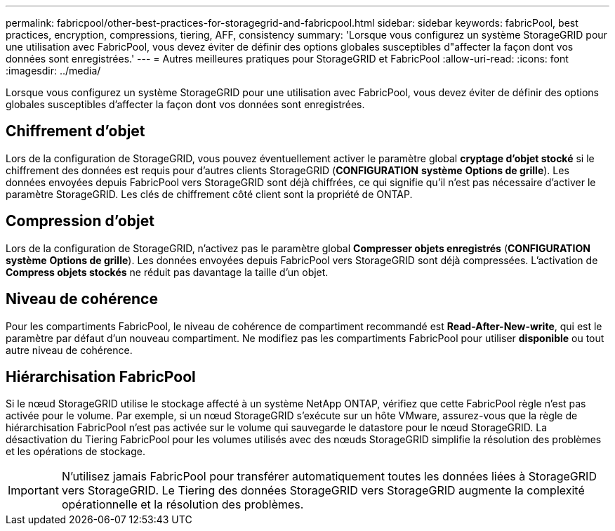 ---
permalink: fabricpool/other-best-practices-for-storagegrid-and-fabricpool.html 
sidebar: sidebar 
keywords: fabricPool, best practices, encryption, compressions, tiering, AFF, consistency 
summary: 'Lorsque vous configurez un système StorageGRID pour une utilisation avec FabricPool, vous devez éviter de définir des options globales susceptibles d"affecter la façon dont vos données sont enregistrées.' 
---
= Autres meilleures pratiques pour StorageGRID et FabricPool
:allow-uri-read: 
:icons: font
:imagesdir: ../media/


[role="lead"]
Lorsque vous configurez un système StorageGRID pour une utilisation avec FabricPool, vous devez éviter de définir des options globales susceptibles d'affecter la façon dont vos données sont enregistrées.



== Chiffrement d'objet

Lors de la configuration de StorageGRID, vous pouvez éventuellement activer le paramètre global *cryptage d'objet stocké* si le chiffrement des données est requis pour d'autres clients StorageGRID (*CONFIGURATION* *système* *Options de grille*). Les données envoyées depuis FabricPool vers StorageGRID sont déjà chiffrées, ce qui signifie qu'il n'est pas nécessaire d'activer le paramètre StorageGRID. Les clés de chiffrement côté client sont la propriété de ONTAP.



== Compression d'objet

Lors de la configuration de StorageGRID, n'activez pas le paramètre global *Compresser objets enregistrés* (*CONFIGURATION* *système* *Options de grille*). Les données envoyées depuis FabricPool vers StorageGRID sont déjà compressées. L'activation de *Compress objets stockés* ne réduit pas davantage la taille d'un objet.



== Niveau de cohérence

Pour les compartiments FabricPool, le niveau de cohérence de compartiment recommandé est *Read-After-New-write*, qui est le paramètre par défaut d'un nouveau compartiment. Ne modifiez pas les compartiments FabricPool pour utiliser *disponible* ou tout autre niveau de cohérence.



== Hiérarchisation FabricPool

Si le nœud StorageGRID utilise le stockage affecté à un système NetApp ONTAP, vérifiez que cette FabricPool règle n'est pas activée pour le volume. Par exemple, si un nœud StorageGRID s'exécute sur un hôte VMware, assurez-vous que la règle de hiérarchisation FabricPool n'est pas activée sur le volume qui sauvegarde le datastore pour le nœud StorageGRID. La désactivation du Tiering FabricPool pour les volumes utilisés avec des nœuds StorageGRID simplifie la résolution des problèmes et les opérations de stockage.


IMPORTANT: N'utilisez jamais FabricPool pour transférer automatiquement toutes les données liées à StorageGRID vers StorageGRID. Le Tiering des données StorageGRID vers StorageGRID augmente la complexité opérationnelle et la résolution des problèmes.
